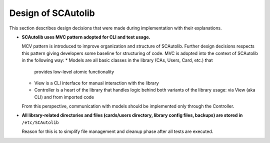 Design of SCAutolib
=============================

This section describes design decisions that were made during
implementation with their explanations.

* **SCAutolib uses MVC pattern adopted for CLI and test usage.**

  MCV pattern is introduced to improve organization and structure of SCAutolib.
  Further design decisions respects this pattern giving developers some baseline
  for structuring of code. MVC is adopted into the context of SCAutolib in the
  following way:
  * Models are all basic classes in the library (CAs, Users, Card, etc.) that
    provides low-level atomic functionality
  * View is a CLI interface for manual interaction with the library
  * Controller is a heart of the library that handles logic behind both
    variants of the library usage: via View (aka CLI) and from imported code

  From this perspective, communication with models should be implemented only
  through the Controller.

* **All library-related directories and files (cards/users directory, library
  config files, backups) are stored in** ``/etc/SCAutolib``

  Reason for this is to simplify file management and cleanup phase after all
  tests are executed.

